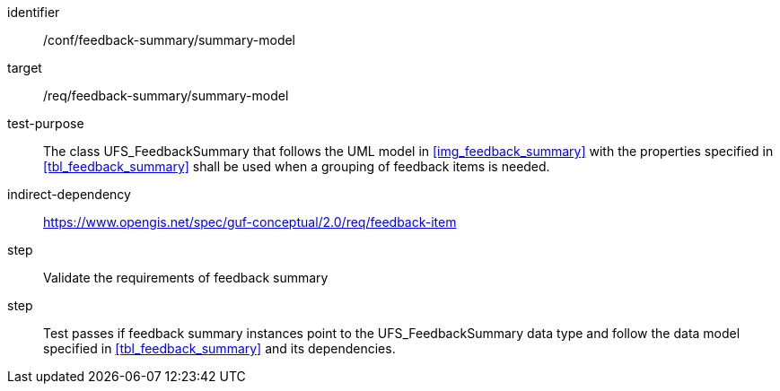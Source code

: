 [[ats_core_http_6]]
[abstract_test]
====
[%metadata]
identifier:: /conf/feedback-summary/summary-model
target:: /req/feedback-summary/summary-model
// label:: /conf/feedback-summary/summary-model
// subject:: /req/feedback-summary/summary-model
test-purpose:: The class UFS_FeedbackSummary that follows the UML model in <<img_feedback_summary>> with the properties specified in <<tbl_feedback_summary>> shall be used when a grouping of feedback items is needed. +
indirect-dependency:: https://www.opengis.net/spec/guf-conceptual/2.0/req/feedback-item


//[.component,class=test-method]

//[.component,class=step]
//--
step:: Validate the requirements of feedback summary
//--

// [.component,class=step]
// --
step:: Test passes if feedback summary instances point to the UFS_FeedbackSummary data type and follow the data model specified in <<tbl_feedback_summary>> and its dependencies.
//--
====
